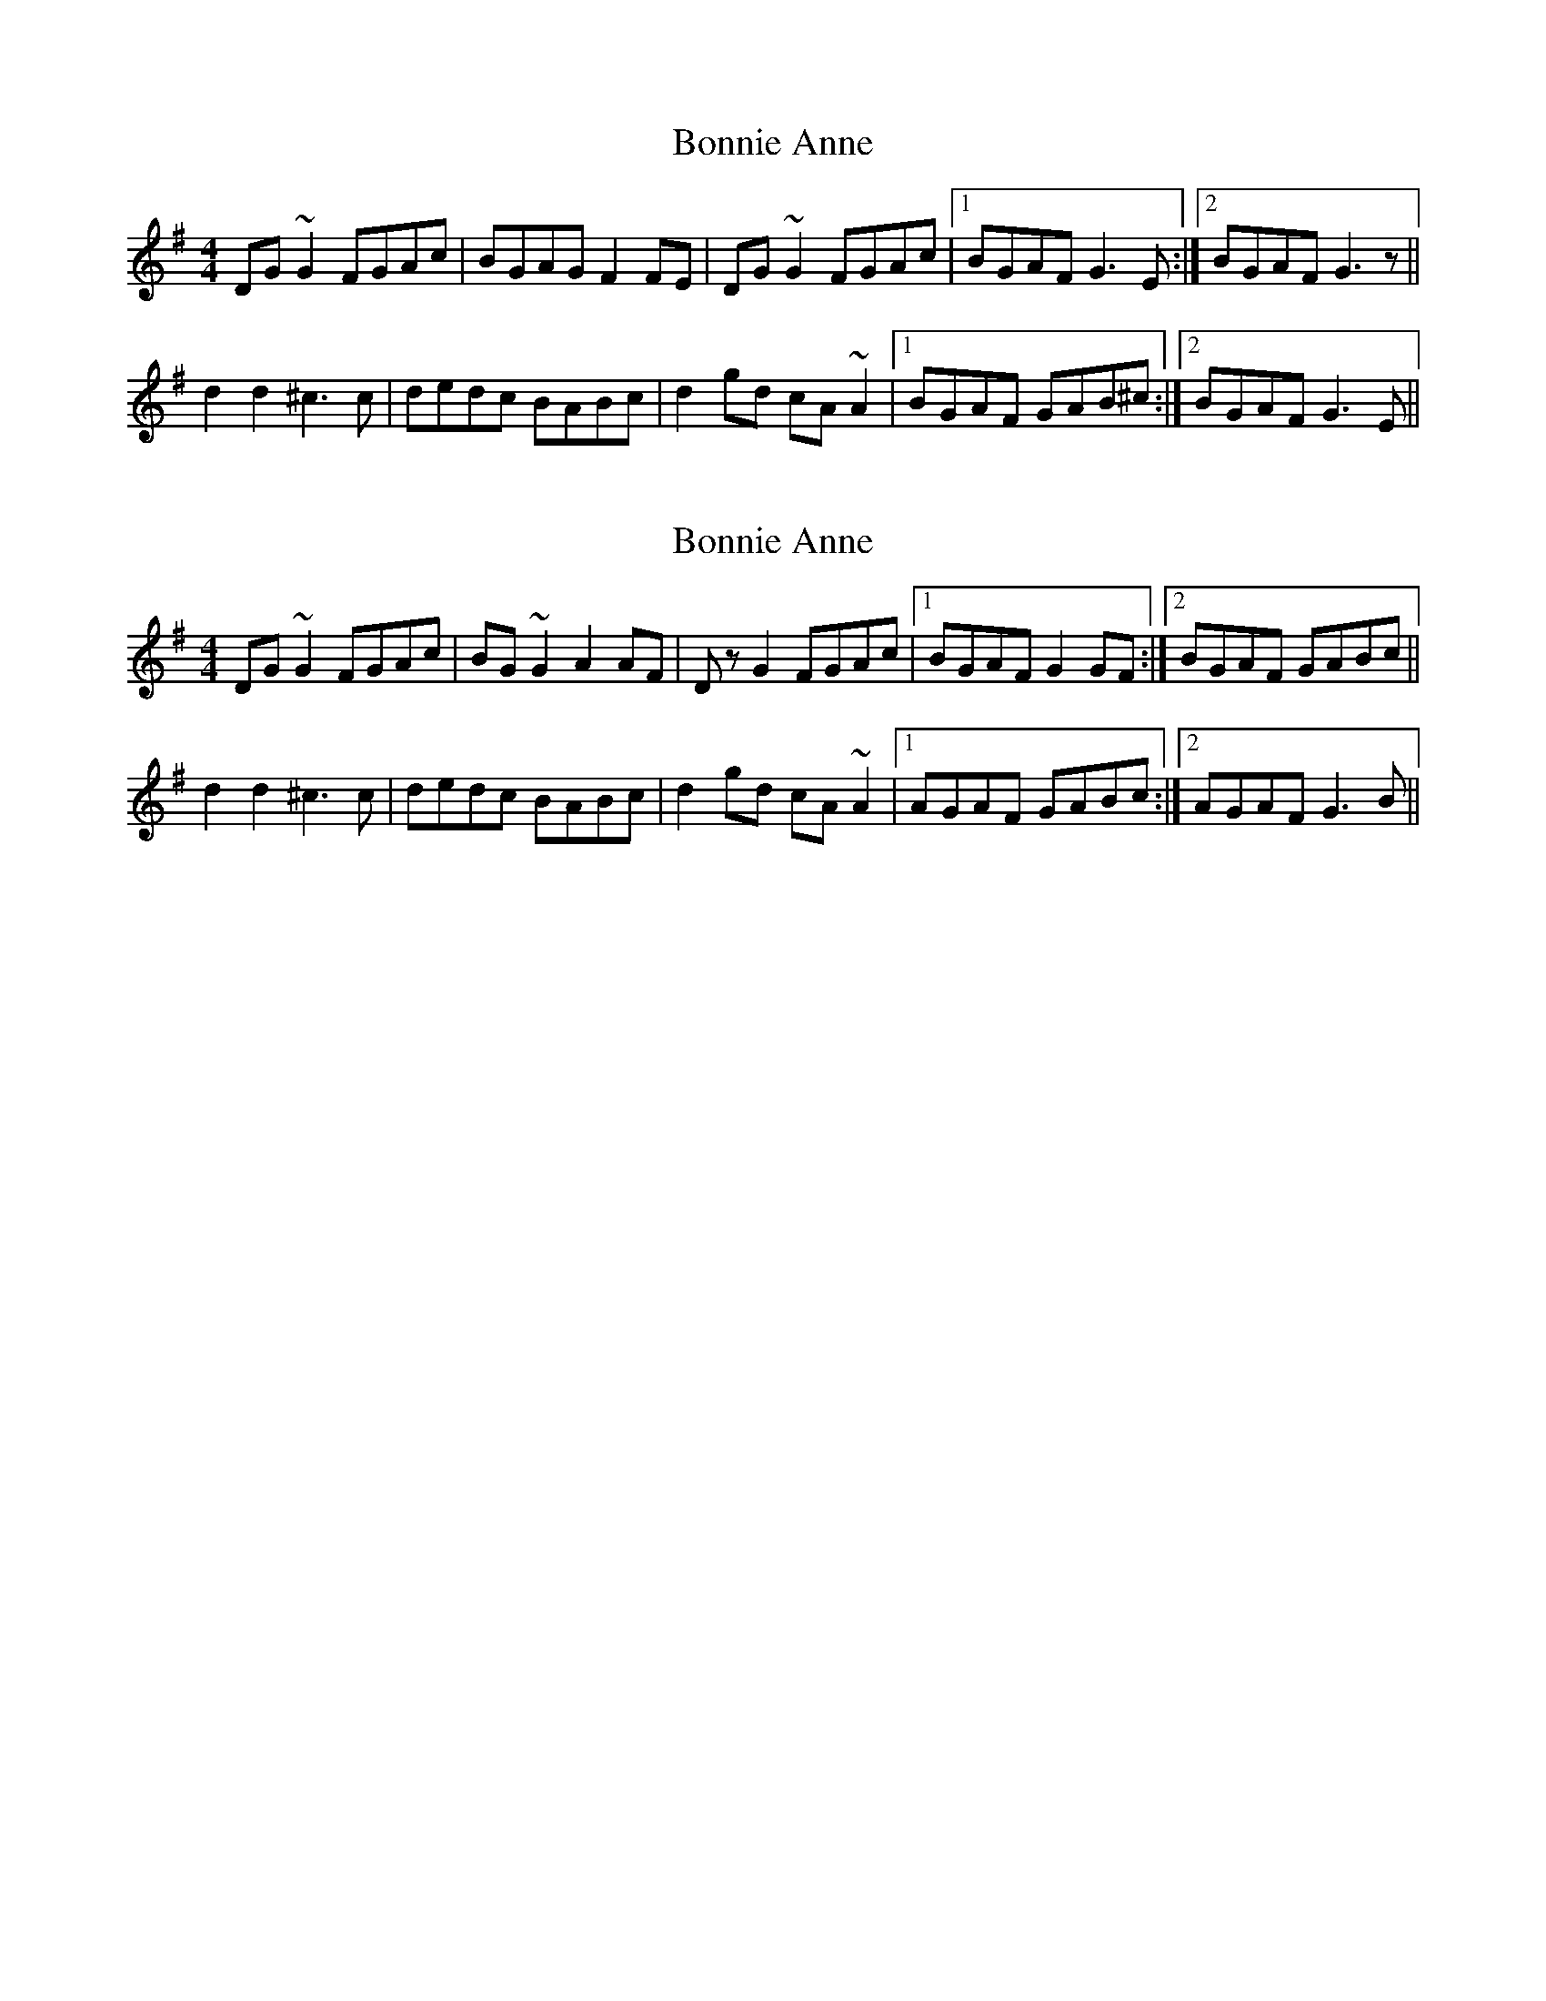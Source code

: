 X: 1
T: Bonnie Anne
Z: slainte
S: https://thesession.org/tunes/4316#setting4316
R: reel
M: 4/4
L: 1/8
K: Gmaj
DG~G2 FGAc|BGAG F2FE|DG~G2 FGAc|1 BGAF G3E:|2 BGAF G3z||
d2d2 ^c3c|dedc BABc|d2gd cA~A2|1 BGAF GAB^c:|2 BGAF G3E||
X: 2
T: Bonnie Anne
Z: gian marco
S: https://thesession.org/tunes/4316#setting17013
R: reel
M: 4/4
L: 1/8
K: Gmaj
DG~G2 FGAc|BG~G2 A2AF|DzG2 FGAc|1 BGAF G2GF:|2 BGAF GABc||d2d2 ^c3c|dedc BABc|d2gd cA~A2|1 AGAF GABc:|2 AGAF G3B||
